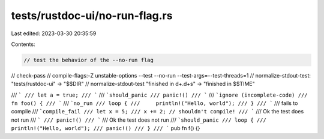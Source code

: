 tests/rustdoc-ui/no-run-flag.rs
===============================

Last edited: 2023-03-30 20:35:59

Contents:

.. code-block:: rs

    // test the behavior of the --no-run flag

// check-pass
// compile-flags:-Z unstable-options --test --no-run --test-args=--test-threads=1
// normalize-stdout-test: "tests/rustdoc-ui" -> "$$DIR"
// normalize-stdout-test "finished in \d+\.\d+s" -> "finished in $$TIME"

/// ```
/// let a = true;
/// ```
/// ```should_panic
/// panic!()
/// ```
/// ```ignore (incomplete-code)
/// fn foo() {
/// ```
/// ```no_run
/// loop {
///     println!("Hello, world");
/// }
/// ```
/// fails to compile
/// ```compile_fail
/// let x = 5;
/// x += 2; // shouldn't compile!
/// ```
/// Ok the test does not run
/// ```
/// panic!()
/// ```
/// Ok the test does not run
/// ```should_panic
/// loop {
///     println!("Hello, world");
/// panic!()
/// }
/// ```
pub fn f() {}


